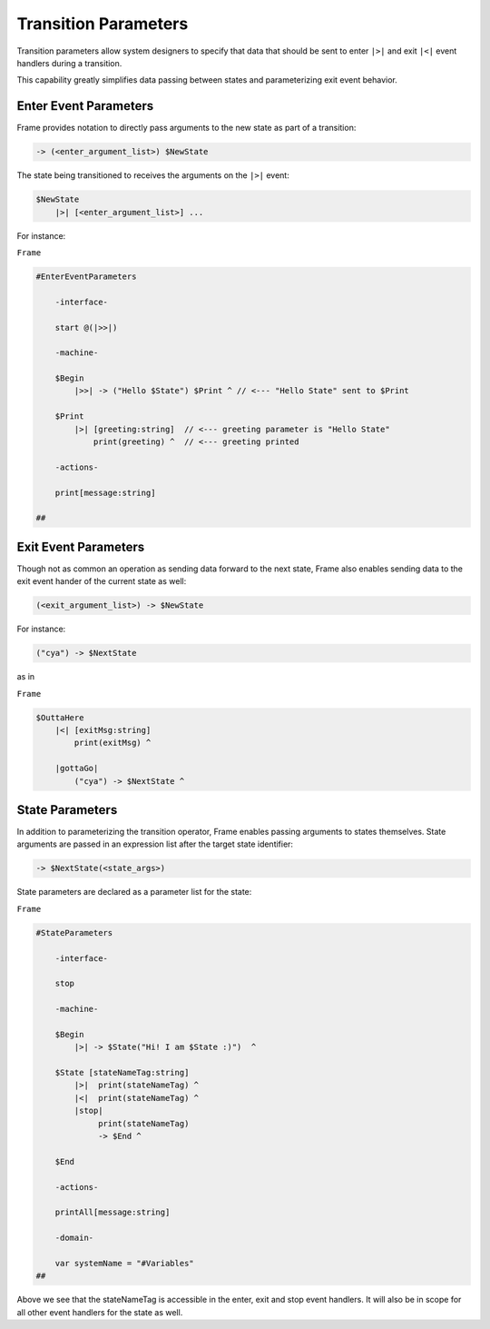 .. _transition_parameters::

Transition Parameters
=====================

Transition parameters allow system designers to specify that data that should
be sent to enter ``|>|`` and exit ``|<|`` event handlers during a transition.

This capability greatly simplifies data passing between states and parameterizing
exit event behavior.

.. _exit_event_parameters::

Enter Event Parameters
----------------------

Frame provides notation to directly pass arguments to the new state as part of
a transition:

.. code-block::

    -> (<enter_argument_list>) $NewState

The state being transitioned to receives the arguments on the ``|>|`` event:

.. code-block::

    $NewState
        |>| [<enter_argument_list>] ...

For instance:

``Frame``

.. code-block::

    #EnterEventParameters

        -interface-

        start @(|>>|)

        -machine-

        $Begin
            |>>| -> ("Hello $State") $Print ^ // <--- "Hello State" sent to $Print

        $Print
            |>| [greeting:string]  // <--- greeting parameter is "Hello State"
                print(greeting) ^  // <--- greeting printed

        -actions-

        print[message:string]

    ##

Exit Event Parameters
---------------------

Though not as common an operation as sending data forward to the next state,
Frame also enables sending data to the exit event hander of the current state as well:

.. code-block::

    (<exit_argument_list>) -> $NewState

For instance:

.. code-block::

    ("cya") -> $NextState

as in

``Frame``

.. code-block::

    $OuttaHere
        |<| [exitMsg:string]
            print(exitMsg) ^

        |gottaGo|
            ("cya") -> $NextState ^

State Parameters
----------------

In addition to parameterizing the transition operator, Frame enables passing
arguments to states themselves. State arguments are passed in an expression
list after the target state identifier:

.. code-block::

    -> $NextState(<state_args>)

State parameters are declared as a parameter list for the state:

``Frame``

.. code-block::

    #StateParameters

        -interface-

        stop

        -machine-

        $Begin
            |>| -> $State("Hi! I am $State :)")  ^

        $State [stateNameTag:string]
            |>|  print(stateNameTag) ^
            |<|  print(stateNameTag) ^
            |stop|
                 print(stateNameTag)
                 -> $End ^

        $End

        -actions-

        printAll[message:string]

        -domain-

        var systemName = "#Variables"
    ##

Above we see that the stateNameTag is accessible in the enter, exit and
stop event handlers. It will also be in scope for all other event handlers for
the state as well.
